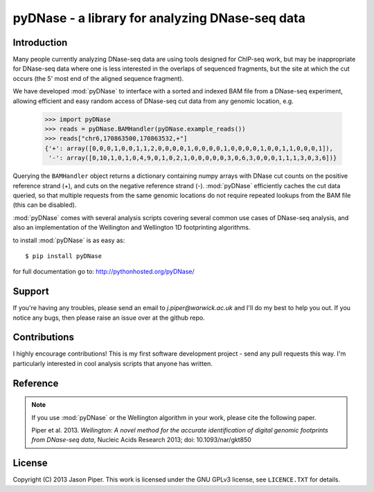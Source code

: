 ================================================
pyDNase - a library for analyzing DNase-seq data
================================================


Introduction
------------

Many people currently analyzing DNase-seq data are using tools designed for ChIP-seq work, but may be inappropriate for DNase-seq data where one is less interested in the overlaps of sequenced fragments, but the site at which the cut occurs (the 5' most end of the aligned sequence fragment).

We have developed :mod:`pyDNase` to interface with a sorted and indexed BAM file from a DNase-seq experiment, allowing efficient and easy random access of DNase-seq cut data from any genomic location, e.g.

    >>> import pyDNase
    >>> reads = pyDNase.BAMHandler(pyDNase.example_reads())
    >>> reads["chr6,170863500,170863532,+"]
    {'+': array([0,0,0,1,0,0,1,1,2,0,0,0,0,1,0,0,0,0,1,0,0,0,0,1,0,0,1,1,0,0,0,1]),
     '-': array([0,10,1,0,1,0,4,9,0,1,0,2,1,0,0,0,0,0,3,0,6,3,0,0,0,1,1,1,3,0,3,6])}

Querying the ``BAMHandler`` object returns a dictionary containing numpy arrays with DNase cut counts on the positive reference strand (+), and cuts on the negative reference strand (-). :mod:`pyDNase` efficiently caches the cut data queried, so that multiple requests from the same genomic locations do not require repeated lookups from the BAM file (this can be disabled).

:mod:`pyDNase` comes with several analysis scripts covering several common use cases of DNase-seq analysis, and also an implementation of the Wellington and Wellington 1D footprinting algorithms.

to install :mod:`pyDNase` is as easy as::

    $ pip install pyDNase

for full documentation go to: http://pythonhosted.org/pyDNase/


Support
-------

If you're having any troubles, please send an email to `j.piper@warwick.ac.uk` and I'll do my best to help you out. If you notice any bugs, then please raise an issue over at the github repo.


Contributions
-------------
I highly encourage contributions! This is my first software development project - send any pull requests this way. I'm particularly interested in cool analysis scripts that anyone has written.

Reference
---------

.. note ::
    If you use :mod:`pyDNase` or the Wellington algorithm in your work, please cite the following paper.
    
    Piper et al. 2013. *Wellington: A novel method for the accurate identification of digital genomic footprints from DNase-seq data*, Nucleic Acids Research 2013; doi: 10.1093/nar/gkt850

License
-------

Copyright (C) 2013 Jason Piper. This work is licensed under the GNU GPLv3 license, see ``LICENCE.TXT`` for details.


